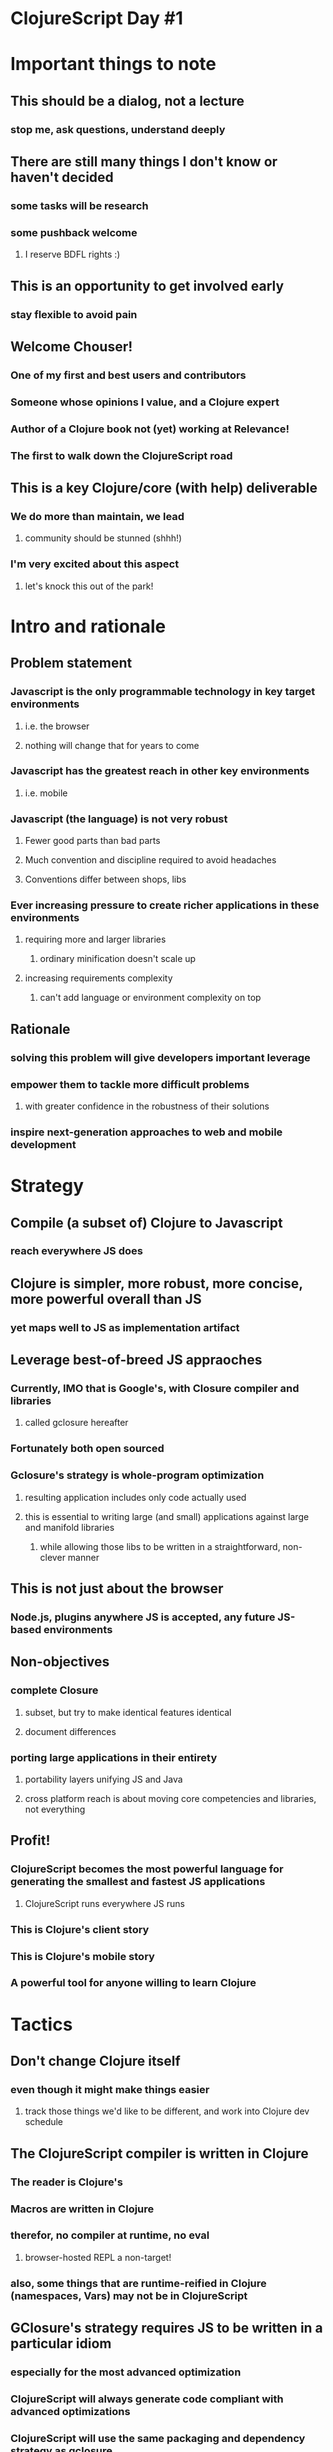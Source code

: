 * ClojureScript Day #1
* Important things to note
** This should be a dialog, not a lecture
*** stop me, ask questions, understand deeply
** There are still many things I don't know or haven't decided
*** some tasks will be research
*** some pushback welcome
**** I reserve BDFL rights :)
** This is an opportunity to get involved early
*** stay flexible to avoid pain
** Welcome Chouser!
*** One of my first and best users and contributors
*** Someone whose opinions I value, and a Clojure expert
*** Author of a Clojure book not (yet) working at Relevance!
*** The first to walk down the ClojureScript road
** This is a key Clojure/core (with help) deliverable
*** We do more than maintain, we lead
**** community should be stunned (shhh!)
*** I'm very excited about this aspect
**** let's knock this out of the park!
* Intro and rationale
** Problem statement
*** Javascript is the only programmable technology in key target environments
**** i.e. the browser
**** nothing will change that for years to come
*** Javascript has the greatest reach in other key environments
**** i.e. mobile
*** Javascript (the language) is not very robust
**** Fewer good parts than bad parts
**** Much convention and discipline required to avoid headaches
**** Conventions differ between shops, libs
*** Ever increasing pressure to create richer applications in these environments
**** requiring more and larger libraries
***** ordinary minification doesn't scale up
**** increasing requirements complexity
***** can't add language or environment complexity on top
** Rationale
*** solving this problem will give developers important leverage
*** empower them to tackle more difficult problems
**** with greater confidence in the robustness of their solutions
*** inspire next-generation approaches to web and mobile development
* Strategy
** Compile (a subset of) Clojure to Javascript
*** reach everywhere JS does
** Clojure is simpler, more robust, more concise, more powerful overall than JS
*** yet maps well to JS as implementation artifact
** Leverage best-of-breed JS appraoches
*** Currently, IMO that is Google's, with Closure compiler and libraries
**** called gclosure hereafter
*** Fortunately both open sourced
*** Gclosure's strategy is whole-program optimization
**** resulting application includes only code actually used
**** this is essential to writing large (and small) applications against large and manifold libraries
***** while allowing those libs to be written in a straightforward, non-clever manner
** This is not just about the browser
*** Node.js, plugins anywhere JS is accepted, any future JS-based environments
** Non-objectives
*** complete Closure
**** subset, but try to make identical features identical
**** document differences
*** porting large applications in their entirety
**** portability layers unifying JS and Java
**** cross platform reach is about moving core competencies and libraries, not everything
** Profit!
*** ClojureScript becomes the most powerful language for generating the smallest and fastest JS applications
**** ClojureScript runs everywhere JS runs
*** This is Clojure's client story
*** This is Clojure's mobile story
*** A powerful tool for anyone willing to learn Clojure
* Tactics
** Don't change Clojure itself
*** even though it might make things easier
**** track those things we'd like to be different, and work into Clojure dev schedule
** The ClojureScript compiler is written in Clojure
*** The reader is Clojure's
*** Macros are written in Clojure
*** therefor, no compiler at runtime, *no eval*
**** browser-hosted REPL a non-target!
*** also, some things that are runtime-reified in Clojure (namespaces, Vars) may not be in ClojureScript
** GClosure's strategy requires JS to be written in a particular idiom
*** especially for the most advanced optimization
*** ClojureScript will always generate code compliant with advanced optimizations
*** ClojureScript will use the same packaging and dependency strategy as gclosure
** The gclosure library is an accepted dependency
*** but *nothing else* (other than base JS)
**** ok, and maybe some stealing from GWT output, if we're desperate
***** but that's really it
*** in particular, use gclosure for all environmental conditionality
**** we make no per-browser decisions ourselves
** The gclosure compiler is optional, but recommended for final delivery
*** but don't be too stupid without it
** The compiler has an enriched primitive set (vs Clojure's)
*** deftype
*** defprotocol
*** extend-type
*** need no runtime lib
**** allows bootstrap abstraction and data structures to be written in terms of these
** The runtime library is completely written in ClojureScript
*** No Javascript!
*** js* primitive escape hatch to reach gnarly stuff that ClojureScript won't expose
** Presumptions
*** JS is single-threaded, forever
**** nevertheless, we will use Clojure reference primitives (at least atom)
* Roadmap
** Compiler
*** It's alive!
*** a few more primitives to go
*** output needs to be sussed out
**** esp tested with gclosure compiler
*** some niceties missing (load-file etc)
** Libraries
*** Many core macros imported and work
**** testing required
**** some missing, like binding, dotimes
*** This space intentionally left blank (core.cljs)
**** that's why you're here!
**** Much work, but following trodden ground
***** Move the core abstractions to protocols
***** Implement the core data structures with deftype
***** copy fn impls, tweaking as needed
** Tooling
*** ClojureScript written to the spec of gclosure
*** Actual integration with tool chain TODO
**** Deps builder
**** Compilation with gclosure compiler
***** drive through API for greatest control vs CLI
**** finding/loading gclosure lib
**** testing
**** delivery
*** REPL and other expected dev conveniences
**** load (file), load-js
* Inside the compiler 
** I will not be the only one who knows this!
*** only 500 lines
** [[http://en.wikipedia.org/wiki/Recursive_descent_parser][Recursive descent parser]]
** 2 phases
*** analyze
**** code data in -> AST data out
***** all ordinary Clojure data
**** each expr recursively analyzes nested exprs
**** checks for correct structure
*** emit
**** AST data in -> print JS (via side effect to *out*)
***** this allows with-out-str, or direct to file
***** alternative - thread output stream, meh
**** each expr recursively emits nested exprs
** Both analyze and emit are polymorphic
*** using multimethods
*** other than a little hand-routing at top of analyze, no global switch statement
**** extend the compiler by defining parse and emit methods
**** add special ops to specials set
** The threaded environment (env)
*** most important, :context and :locals
*** all name-introducing exprs (e.g. fn, let) augment the environment before passing to children
** Tricky bit - :context
*** In ClojureScript everything is an expression
**** but not in JS
**** optimal output requires knowledge of the context
***** :statement, :return, :expr
**** non-exprs in expr contexts require transformation (usually a function wrapper)
** Primitives walkthrough
*** if
*** def
*** fn*
*** do
*** let*
*** loop*
*** recur
*** new
*** set!
*** ns
*** deftype*
*** .
*** js*
** Macros walkthrough
*** macroexpansion
*** defprototype
*** extend-type
*** import-macros
*** the core/core trick
** Evaluation model
*** top down, form at a time
**** just like Clojure
**** just like JS
** What's missing?
*** validation that compilation ns resolved names exist in ns
*** more correctness checking
*** better error messages
**** ...
*** strategy for apply
* What's where
** src/clj/cljs/compiler.clj
*** the compiler
** src/clj/cljs/core.clj
*** core macros
** src/cljs/core.cljs
*** core library
* Todo
** separate org file
* Breakout and tackle tasks
** we'll substantially be in the same file
*** ideas for making that work?
* Regroup and feedback

